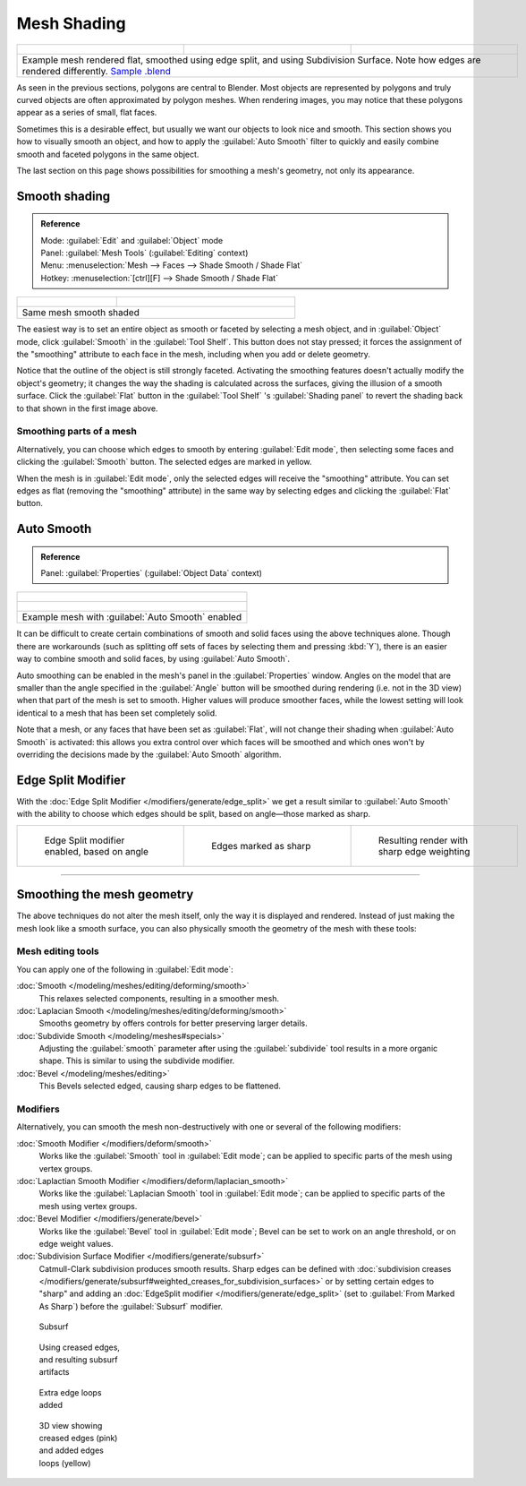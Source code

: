 
Mesh Shading
************

+------------------------------------------------------------------------------------------------------------------------------------------------------------------------------------------------------------------------------+----------------------------------------------------------------+----------------------------------------------------------------+
+.. figure:: /images/25-manual-meshsmooth-example-2rrflat.jpg                                                                                                                                                                  |.. figure:: /images/25-manual-meshsmooth-example-05edgesplit.jpg|.. figure:: /images/25-manual-meshsmooth-example-10edgeloops.jpg+
+   :width: 200px                                                                                                                                                                                                              |   :width: 200px                                                |   :width: 200px                                                +
+   :figwidth: 200px                                                                                                                                                                                                           |   :figwidth: 200px                                             |   :figwidth: 200px                                             +
+------------------------------------------------------------------------------------------------------------------------------------------------------------------------------------------------------------------------------+----------------------------------------------------------------+----------------------------------------------------------------+
+Example mesh rendered flat, smoothed using edge split, and using Subdivision Surface.  Note how edges are rendered differently. `Sample .blend <http://wiki.blender.org/index.php/:File:25-manual-meshsmooth-example.blend>`__                                                                                                                                  +
+------------------------------------------------------------------------------------------------------------------------------------------------------------------------------------------------------------------------------+----------------------------------------------------------------+----------------------------------------------------------------+

As seen in the previous sections, polygons are central to Blender. Most objects are
represented by polygons and truly curved objects are often approximated by polygon meshes.
When rendering images, you may notice that these polygons appear as a series of small,
flat faces.

Sometimes this is a desirable effect, but usually we want our objects to look nice and smooth.
This section shows you how to visually smooth an object, and how to apply the :guilabel:`Auto
Smooth` filter to quickly and easily combine smooth and faceted polygons in the same object.

The last section on this page shows possibilities for smoothing a mesh's geometry,
not only its appearance.


Smooth shading
==============

.. admonition:: Reference
   :class: refbox

   | Mode:     :guilabel:`Edit` and :guilabel:`Object` mode
   | Panel:    :guilabel:`Mesh Tools` (:guilabel:`Editing` context)
   | Menu:     :menuselection:`Mesh --> Faces --> Shade Smooth / Shade Flat`
   | Hotkey:   :menuselection:`[ctrl][F] --> Shade Smooth / Shade Flat`


+----------------------------------------------------+---------------------------------------------------------------+
+.. figure:: /images/25-manual-meshsmooth-shading.jpg|.. figure:: /images/25-manual-meshsmooth-example-03rrsmooth.jpg+
+   :width: 80px                                     |   :width: 220px                                               +
+   :figwidth: 80px                                  |   :figwidth: 220px                                            +
+----------------------------------------------------+---------------------------------------------------------------+
+Same mesh smooth shaded                                                                                             +
+----------------------------------------------------+---------------------------------------------------------------+

The easiest way is to set an entire object as smooth or faceted by selecting a mesh object,
and in :guilabel:`Object` mode, click :guilabel:`Smooth` in the :guilabel:`Tool Shelf`.
This button does not stay pressed;
it forces the assignment of the "smoothing" attribute to each face in the mesh,
including when you add or delete geometry.

Notice that the outline of the object is still strongly faceted.
Activating the smoothing features doesn't actually modify the object's geometry;
it changes the way the shading is calculated across the surfaces,
giving the illusion of a smooth surface. Click the :guilabel:`Flat` button in the
:guilabel:`Tool Shelf` 's :guilabel:`Shading panel` to revert the shading back to that shown in
the first image above.


Smoothing parts of a mesh
-------------------------

Alternatively, you can choose which edges to smooth by entering :guilabel:`Edit mode`,
then selecting some faces and clicking the :guilabel:`Smooth` button.
The selected edges are marked in yellow.

When the mesh is in :guilabel:`Edit mode`,
only the selected edges will receive the "smoothing" attribute. You can set edges as flat
(removing the "smoothing" attribute)
in the same way by selecting edges and clicking the :guilabel:`Flat` button.


.. _auto_smooth:

Auto Smooth
===========

.. admonition:: Reference
   :class: refbox

   | Panel:    :guilabel:`Properties` (:guilabel:`Object Data` context)


+-------------------------------------------------------------------+
+.. figure:: /images/25-manual-meshsmooth-example-04rrautosmooth.jpg+
+   :width: 180px                                                   +
+   :figwidth: 180px                                                +
+-------------------------------------------------------------------+
+.. figure:: /images/25-manual-meshsmooth-autosmooth.jpg            +
+   :width: 180px                                                   +
+   :figwidth: 180px                                                +
+-------------------------------------------------------------------+
+Example mesh with :guilabel:`Auto Smooth` enabled                  +
+-------------------------------------------------------------------+

It can be difficult to create certain combinations of smooth and solid faces using the above
techniques alone. Though there are workarounds
(such as splitting off sets of faces by selecting them and pressing :kbd:`Y`),
there is an easier way to combine smooth and solid faces, by using :guilabel:`Auto Smooth`.

Auto smoothing can be enabled in the mesh's panel in the :guilabel:`Properties` window. Angles
on the model that are smaller than the angle specified in the :guilabel:`Angle` button will be
smoothed during rendering (i.e. not in the 3D view)
when that part of the mesh is set to smooth. Higher values will produce smoother faces,
while the lowest setting will look identical to a mesh that has been set completely solid.

Note that a mesh, or any faces that have been set as :guilabel:`Flat`,
will not change their shading when :guilabel:`Auto Smooth` is activated: this allows you extra
control over which faces will be smoothed and which ones won't by overriding the decisions
made by the :guilabel:`Auto Smooth` algorithm.


Edge Split Modifier
===================

With the :doc:`Edge Split Modifier </modifiers/generate/edge_split>` we get a result
similar to :guilabel:`Auto Smooth` with the ability to choose which edges should be split,
based on angle—those marked as sharp.


+----------------------------------------------------------------+----------------------------------------------------------------+----------------------------------------------------------------+
+.. figure:: /images/25-manual-meshsmooth-example-05edgesplit.jpg|.. figure:: /images/25-manual-meshsmooth-example-07marksharp.jpg|.. figure:: /images/25-manual-meshsmooth-example-06marksharp.jpg+
+   :width: 200px                                                |   :width: 200px                                                |   :width: 200px                                                +
+   :figwidth: 200px                                             |   :figwidth: 200px                                             |   :figwidth: 200px                                             +
+                                                                |                                                                |                                                                +
+   Edge Split modifier enabled, based on angle                  |   Edges marked as sharp                                        |   Resulting render with sharp edge weighting                   +
+----------------------------------------------------------------+----------------------------------------------------------------+----------------------------------------------------------------+


----


Smoothing the mesh geometry
===========================

The above techniques do not alter the mesh itself, only the way it is displayed and rendered.
Instead of just making the mesh look like a smooth surface,
you can also physically smooth the geometry of the mesh with these tools:


Mesh editing tools
------------------

You can apply one of the following in :guilabel:`Edit mode`:

:doc:`Smooth </modeling/meshes/editing/deforming/smooth>`
   This relaxes selected components, resulting in a smoother mesh.
:doc:`Laplacian Smooth </modeling/meshes/editing/deforming/smooth>`
   Smooths geometry by offers controls for better preserving larger details.
:doc:`Subdivide Smooth </modeling/meshes#specials>`
   Adjusting the :guilabel:`smooth` parameter after using the :guilabel:`subdivide`
   tool results in a more organic shape. This is similar to using the subdivide modifier.
:doc:`Bevel </modeling/meshes/editing>`
   This Bevels selected edged, causing sharp edges to be flattened.


Modifiers
---------

Alternatively,
you can smooth the mesh non-destructively with one or several of the following modifiers:

:doc:`Smooth Modifier </modifiers/deform/smooth>`
   Works like the :guilabel:`Smooth` tool in :guilabel:`Edit mode`;
   can be applied to specific parts of the mesh using vertex groups.
:doc:`Laplactian Smooth Modifier </modifiers/deform/laplacian_smooth>`
   Works like the :guilabel:`Laplacian Smooth` tool in :guilabel:`Edit mode`;
   can be applied to specific parts of the mesh using vertex groups.
:doc:`Bevel Modifier </modifiers/generate/bevel>`
   Works like the :guilabel:`Bevel` tool in :guilabel:`Edit mode`;
   Bevel can be set to work on an angle threshold, or on edge weight values.
:doc:`Subdivision Surface Modifier </modifiers/generate/subsurf>`
   Catmull-Clark subdivision produces smooth results. Sharp edges can be defined with
   :doc:`subdivision creases </modifiers/generate/subsurf#weighted_creases_for_subdivision_surfaces>`
   or by setting certain edges to "sharp" and adding an :doc:`EdgeSplit modifier </modifiers/generate/edge_split>`
   (set to :guilabel:`From Marked As Sharp`) before the :guilabel:`Subsurf` modifier.


.. figure:: /images/25-manual-meshsmooth-example-08subsurf.jpg
   :width: 150px
   :figwidth: 150px

   Subsurf


.. figure:: /images/25-manual-meshsmooth-example-09edgecrease.jpg
   :width: 150px
   :figwidth: 150px

   Using creased edges, and resulting subsurf artifacts


.. figure:: /images/25-manual-meshsmooth-example-10edgeloops.jpg
   :width: 150px
   :figwidth: 150px

   Extra edge loops added


.. figure:: /images/25-manual-meshsmooth-example-11edgeloops.jpg
   :width: 150px
   :figwidth: 150px

   3D view showing creased edges (pink) and added edges loops (yellow)

